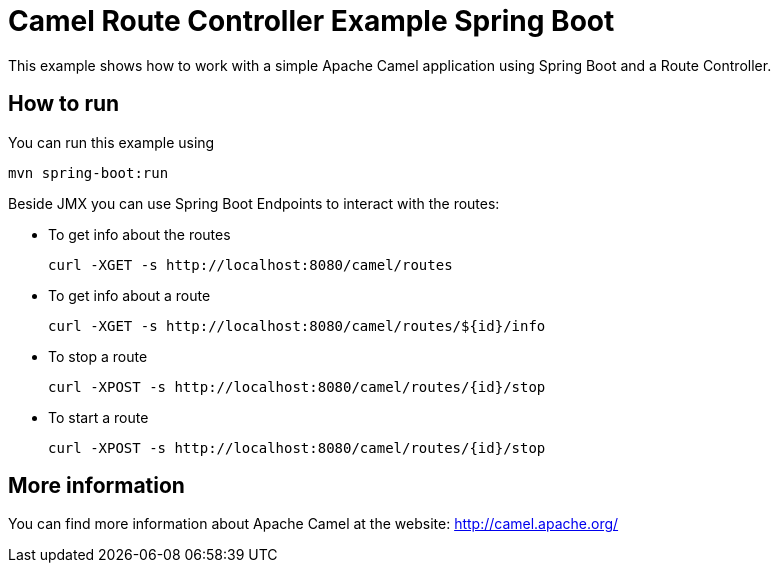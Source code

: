 # Camel Route Controller Example Spring Boot

This example shows how to work with a simple Apache Camel application using Spring Boot and a Route Controller.

## How to run

You can run this example using

    mvn spring-boot:run

Beside JMX you can use Spring Boot Endpoints to interact with the routes:

* To get info about the routes
+
[source]
----
curl -XGET -s http://localhost:8080/camel/routes
----

* To get info about a route
+
[source]
----
curl -XGET -s http://localhost:8080/camel/routes/${id}/info
----

* To stop a route
+
[source]
----
curl -XPOST -s http://localhost:8080/camel/routes/{id}/stop
----

* To start a route
+
[source]
----
curl -XPOST -s http://localhost:8080/camel/routes/{id}/stop
----


## More information

You can find more information about Apache Camel at the website: http://camel.apache.org/

